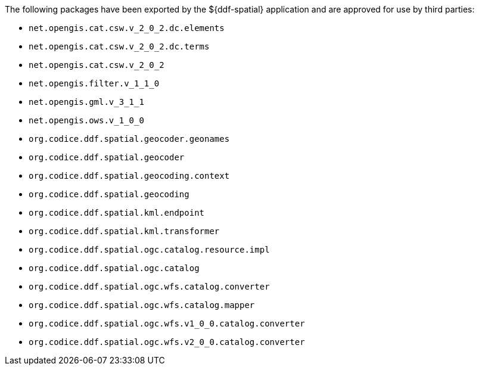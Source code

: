:title: ${ddf-spatial} Whitelist
:type: appendix
:parent: Application Whitelists
:children: none
:status: published
:order: 06
:summary: ${ddf-spatial} whitelist.

The following packages have been exported by the ${ddf-spatial} application and are approved for use by third parties:

* `net.opengis.cat.csw.v_2_0_2.dc.elements`
* `net.opengis.cat.csw.v_2_0_2.dc.terms`
* `net.opengis.cat.csw.v_2_0_2`
* `net.opengis.filter.v_1_1_0`
* `net.opengis.gml.v_3_1_1`
* `net.opengis.ows.v_1_0_0`
* `org.codice.ddf.spatial.geocoder.geonames`
* `org.codice.ddf.spatial.geocoder`
* `org.codice.ddf.spatial.geocoding.context`
* `org.codice.ddf.spatial.geocoding`
* `org.codice.ddf.spatial.kml.endpoint`
* `org.codice.ddf.spatial.kml.transformer`
* `org.codice.ddf.spatial.ogc.catalog.resource.impl`
* `org.codice.ddf.spatial.ogc.catalog`
* `org.codice.ddf.spatial.ogc.wfs.catalog.converter`
* `org.codice.ddf.spatial.ogc.wfs.catalog.mapper`
* `org.codice.ddf.spatial.ogc.wfs.v1_0_0.catalog.converter`
* `org.codice.ddf.spatial.ogc.wfs.v2_0_0.catalog.converter`


